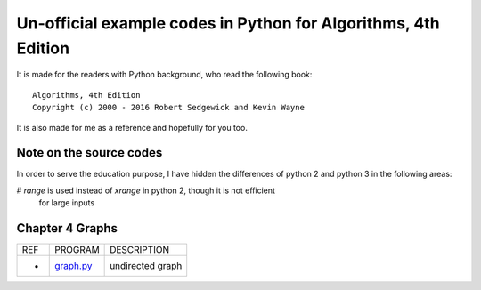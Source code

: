 Un-official example codes in Python for Algorithms, 4th Edition
================================================================================

.. image:: https://travis-ci.org/chfw/alg4_robert_kevin_in_py.svg?branch=master
   :target: http://travis-ci.org/chfw/alg4_robert_kevin_in_py


It is made for the readers with Python background, who read the following
book::

    Algorithms, 4th Edition
    Copyright (c) 2000 - 2016 Robert Sedgewick and Kevin Wayne

It is also made for me as a reference and hopefully for you too.

Note on the source codes
--------------------------------------------------------------------------------

In order to serve the education purpose, I have hidden the differences of python
2 and python 3 in the following areas:

# `range` is used instead of `xrange` in python 2, though it is not efficient
  for large inputs


Chapter 4 Graphs
--------------------------------------------------------------------------------

===== =============  ========================
REF   PROGRAM        DESCRIPTION
-     `graph.py`_    undirected graph
===== =============  ========================

.. _graph.py: example_code_in_python/graph.py
